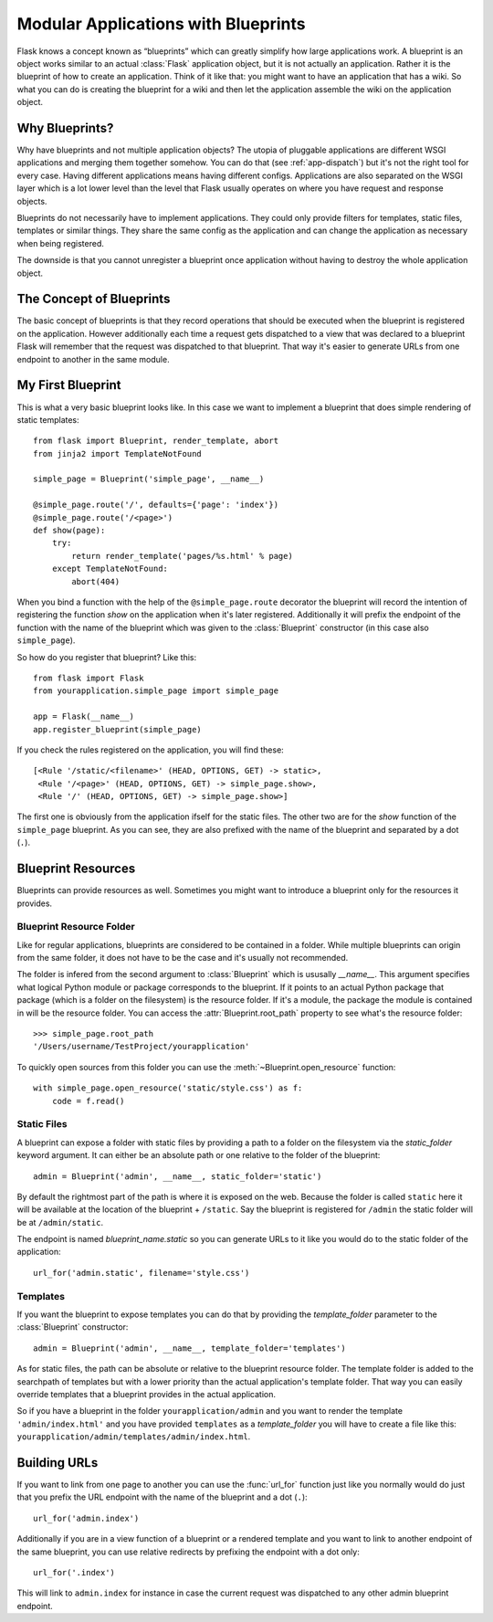 .. _blueprints:

Modular Applications with Blueprints
====================================

.. versionadded:: 0.7

Flask knows a concept known as “blueprints” which can greatly simplify how
large applications work.  A blueprint is an object works similar to an
actual :class:`Flask` application object, but it is not actually an
application.  Rather it is the blueprint of how to create an application.
Think of it like that: you might want to have an application that has a
wiki.  So what you can do is creating the blueprint for a wiki and then
let the application assemble the wiki on the application object.

Why Blueprints?
---------------

Why have blueprints and not multiple application objects?  The utopia of
pluggable applications are different WSGI applications and merging them
together somehow.  You can do that (see :ref:`app-dispatch`) but it's not
the right tool for every case.  Having different applications means having
different configs.  Applications are also separated on the WSGI layer
which is a lot lower level than the level that Flask usually operates on
where you have request and response objects.

Blueprints do not necessarily have to implement applications.  They could
only provide filters for templates, static files, templates or similar
things.  They share the same config as the application and can change the
application as necessary when being registered.

The downside is that you cannot unregister a blueprint once application
without having to destroy the whole application object.

The Concept of Blueprints
-------------------------

The basic concept of blueprints is that they record operations that should
be executed when the blueprint is registered on the application.  However
additionally each time a request gets dispatched to a view that was
declared to a blueprint Flask will remember that the request was
dispatched to that blueprint.  That way it's easier to generate URLs from
one endpoint to another in the same module.

My First Blueprint
------------------

This is what a very basic blueprint looks like.  In this case we want to
implement a blueprint that does simple rendering of static templates::

    from flask import Blueprint, render_template, abort
    from jinja2 import TemplateNotFound

    simple_page = Blueprint('simple_page', __name__)

    @simple_page.route('/', defaults={'page': 'index'})
    @simple_page.route('/<page>')
    def show(page):
        try:
            return render_template('pages/%s.html' % page)
        except TemplateNotFound:
            abort(404)

When you bind a function with the help of the ``@simple_page.route``
decorator the blueprint will record the intention of registering the
function `show` on the application when it's later registered.
Additionally it will prefix the endpoint of the function with the
name of the blueprint which was given to the :class:`Blueprint`
constructor (in this case also ``simple_page``).

So how do you register that blueprint?  Like this::

    from flask import Flask
    from yourapplication.simple_page import simple_page

    app = Flask(__name__)
    app.register_blueprint(simple_page)

If you check the rules registered on the application, you will find
these::

    [<Rule '/static/<filename>' (HEAD, OPTIONS, GET) -> static>,
     <Rule '/<page>' (HEAD, OPTIONS, GET) -> simple_page.show>,
     <Rule '/' (HEAD, OPTIONS, GET) -> simple_page.show>]

The first one is obviously from the application ifself for the static
files.  The other two are for the `show` function of the ``simple_page``
blueprint.  As you can see, they are also prefixed with the name of the
blueprint and separated by a dot (``.``).

Blueprint Resources
-------------------

Blueprints can provide resources as well.  Sometimes you might want to
introduce a blueprint only for the resources it provides.

Blueprint Resource Folder
`````````````````````````

Like for regular applications, blueprints are considered to be contained
in a folder.  While multiple blueprints can origin from the same folder,
it does not have to be the case and it's usually not recommended.

The folder is infered from the second argument to :class:`Blueprint` which
is ususally `__name__`.  This argument specifies what logical Python
module or package corresponds to the blueprint.  If it points to an actual
Python package that package (which is a folder on the filesystem) is the
resource folder.  If it's a module, the package the module is contained in
will be the resource folder.  You can access the
:attr:`Blueprint.root_path` property to see what's the resource folder::

    >>> simple_page.root_path
    '/Users/username/TestProject/yourapplication'

To quickly open sources from this folder you can use the
:meth:`~Blueprint.open_resource` function::

    with simple_page.open_resource('static/style.css') as f:
        code = f.read()

Static Files
````````````

A blueprint can expose a folder with static files by providing a path to a
folder on the filesystem via the `static_folder` keyword argument.  It can
either be an absolute path or one relative to the folder of the
blueprint::

    admin = Blueprint('admin', __name__, static_folder='static')

By default the rightmost part of the path is where it is exposed on the
web.  Because the folder is called ``static`` here it will be available at
the location of the blueprint + ``/static``.  Say the blueprint is
registered for ``/admin`` the static folder will be at ``/admin/static``.

The endpoint is named `blueprint_name.static` so you can generate URLs to
it like you would do to the static folder of the application::

    url_for('admin.static', filename='style.css')

Templates
`````````

If you want the blueprint to expose templates you can do that by providing
the `template_folder` parameter to the :class:`Blueprint` constructor::

    admin = Blueprint('admin', __name__, template_folder='templates')

As for static files, the path can be absolute or relative to the blueprint
resource folder.  The template folder is added to the searchpath of
templates but with a lower priority than the actual application's template
folder.  That way you can easily override templates that a blueprint
provides in the actual application.

So if you have a blueprint in the folder ``yourapplication/admin`` and you
want to render the template ``'admin/index.html'`` and you have provided
``templates`` as a `template_folder` you will have to create a file like
this: ``yourapplication/admin/templates/admin/index.html``.

Building URLs
-------------

If you want to link from one page to another you can use the
:func:`url_for` function just like you normally would do just that you
prefix the URL endpoint with the name of the blueprint and a dot (``.``)::

    url_for('admin.index')

Additionally if you are in a view function of a blueprint or a rendered
template and you want to link to another endpoint of the same blueprint,
you can use relative redirects by prefixing the endpoint with a dot only::

    url_for('.index')

This will link to ``admin.index`` for instance in case the current request
was dispatched to any other admin blueprint endpoint.
